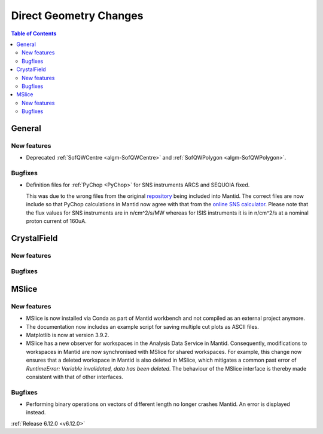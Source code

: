 =======================
Direct Geometry Changes
=======================

.. contents:: Table of Contents
   :local:

General
-------

New features
############
- Deprecated :ref:`SofQWCentre <algm-SofQWCentre>` and :ref:`SofQWPolygon <algm-SofQWPolygon>`.

Bugfixes
############
- Definition files for :ref:`PyChop <PyChop>` for SNS instruments ARCS and SEQUOIA fixed.

  This was due to the wrong files from the original `repository <https://github.com/sns-chops/resolution>`_
  being included into Mantid. The correct files are now include so that PyChop calculations in Mantid
  now agree with that from the `online SNS calculator <https://rez.mcvine.ornl.gov/>`_.
  Please note that the flux values for SNS instruments are in n/cm^2/s/MW whereas for ISIS instruments
  it is in n/cm^2/s at a nominal proton current of 160uA.


CrystalField
-------------

New features
############


Bugfixes
############



MSlice
------

New features
############
- MSlice is now installed via Conda as part of Mantid workbench and not compiled as an external project anymore.
- The documentation now includes an example script for saving multiple cut plots as ASCII files.
- Matplotlib is now at version 3.9.2.
- MSlice has a new observer for workspaces in the Analysis Data Service in Mantid. Consequently, modifications to workspaces in Mantid are now synchronised with MSlice for shared workspaces. For example, this change now ensures that a deleted workspace in Mantid is also deleted in MSlice, which mitigates a common past error of `RuntimeError: Variable invalidated, data has been deleted`. The behaviour of the MSlice interface is thereby made consistent with that of other interfaces.

Bugfixes
############
- Performing binary operations on vectors of different length no longer crashes Mantid. An error is displayed instead.


:ref:`Release 6.12.0 <v6.12.0>`
